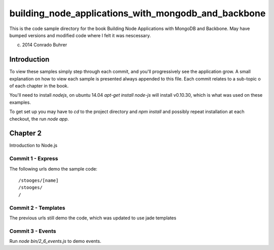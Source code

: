 ----------------------------------------------------
building_node_applications_with_mongodb_and_backbone
----------------------------------------------------

This is the code sample directory for the book Building Node Applications with MongoDB and Backbone. May have bumped versions and modified code where I felt it was nescessary.

(c) 2014 Conrado Buhrer

Introduction
------------

To view these samples simply step through each commit, and you'll progressively see the application grow. A small explanation on how to view each sample is presented always appended to this file. Each commit relates to a sub-topic o of each chapter in the book.

You'll need to install `nodejs`, on ubuntu 14.04 `apt-get install node-js` will install v0.10.30, which is what was used on these examples.

To get set up you may have to `cd` to the project directory and `npm install` and possibly repeat installation at each checkout, the run `node app`.

Chapter 2
---------

Introduction to Node.js

Commit 1 - Express
''''''''''''''''''

The following urls demo the sample code: ::

    /stooges/[name]
    /stooges/
    /

Commit 2 - Templates
''''''''''''''''''''

The previous urls still demo the code, which was updated to use jade templates

Commit 3 - Events
'''''''''''''''''

Run `node bin/2_6_events.js` to demo events.
